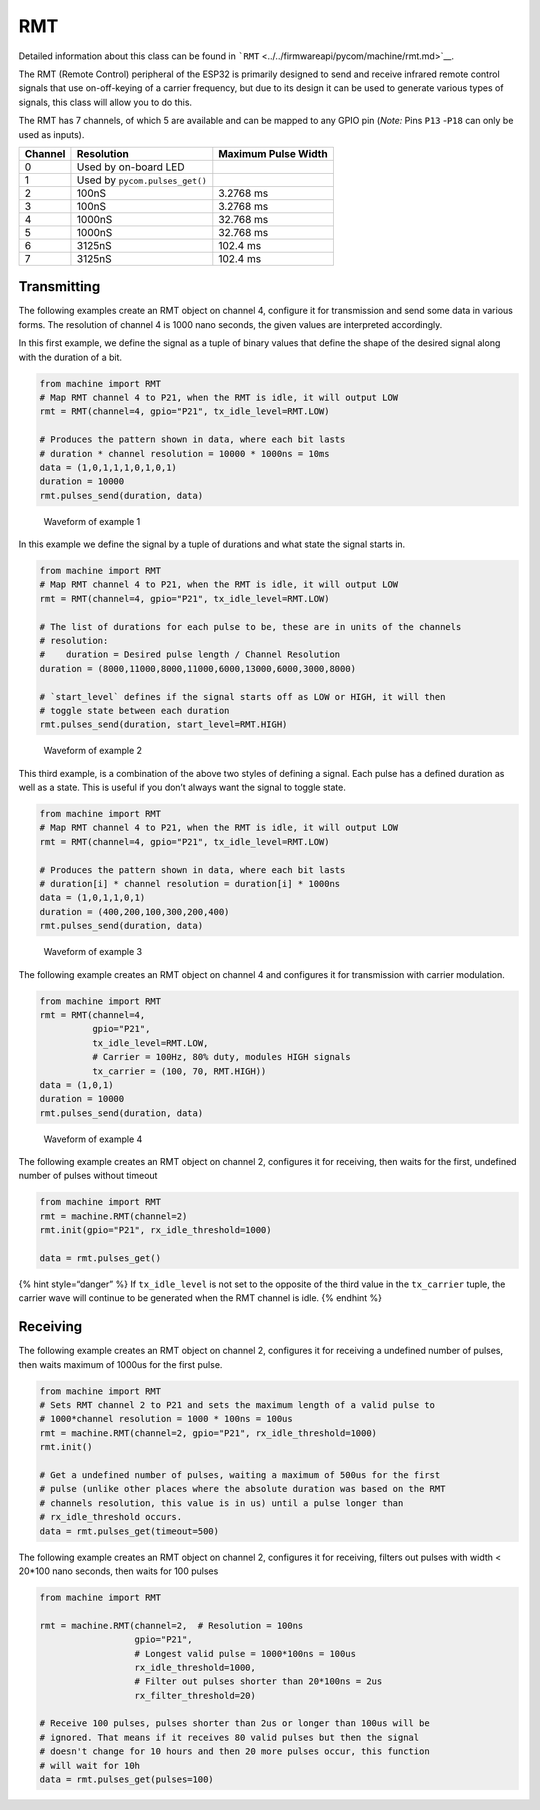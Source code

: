 RMT
===

Detailed information about this class can be found in
```RMT`` <../../firmwareapi/pycom/machine/rmt.md>`__.

The RMT (Remote Control) peripheral of the ESP32 is primarily designed
to send and receive infrared remote control signals that use
on-off-keying of a carrier frequency, but due to its design it can be
used to generate various types of signals, this class will allow you to
do this.

The RMT has 7 channels, of which 5 are available and can be mapped to
any GPIO pin (*Note:* Pins ``P13`` -``P18`` can only be used as inputs).

+---------+--------------------------------+---------------------+
| Channel | Resolution                     | Maximum Pulse Width |
+=========+================================+=====================+
| 0       | Used by on-board LED           |                     |
+---------+--------------------------------+---------------------+
| 1       | Used by ``pycom.pulses_get()`` |                     |
+---------+--------------------------------+---------------------+
| 2       | 100nS                          | 3.2768 ms           |
+---------+--------------------------------+---------------------+
| 3       | 100nS                          | 3.2768 ms           |
+---------+--------------------------------+---------------------+
| 4       | 1000nS                         | 32.768 ms           |
+---------+--------------------------------+---------------------+
| 5       | 1000nS                         | 32.768 ms           |
+---------+--------------------------------+---------------------+
| 6       | 3125nS                         | 102.4 ms            |
+---------+--------------------------------+---------------------+
| 7       | 3125nS                         | 102.4 ms            |
+---------+--------------------------------+---------------------+

Transmitting
------------

The following examples create an RMT object on channel 4, configure it
for transmission and send some data in various forms. The resolution of
channel 4 is 1000 nano seconds, the given values are interpreted
accordingly.

In this first example, we define the signal as a tuple of binary values
that define the shape of the desired signal along with the duration of a
bit.

.. code:: python

   from machine import RMT
   # Map RMT channel 4 to P21, when the RMT is idle, it will output LOW
   rmt = RMT(channel=4, gpio="P21", tx_idle_level=RMT.LOW)

   # Produces the pattern shown in data, where each bit lasts
   # duration * channel resolution = 10000 * 1000ns = 10ms
   data = (1,0,1,1,1,0,1,0,1)
   duration = 10000
   rmt.pulses_send(duration, data)

.. figure:: ../../.gitbook/assets/rmt_ex_1%20%281%29.png
   :alt: Waveform of example 1

   Waveform of example 1

In this example we define the signal by a tuple of durations and what
state the signal starts in.

.. code:: python

   from machine import RMT
   # Map RMT channel 4 to P21, when the RMT is idle, it will output LOW
   rmt = RMT(channel=4, gpio="P21", tx_idle_level=RMT.LOW)

   # The list of durations for each pulse to be, these are in units of the channels
   # resolution:
   #    duration = Desired pulse length / Channel Resolution
   duration = (8000,11000,8000,11000,6000,13000,6000,3000,8000)

   # `start_level` defines if the signal starts off as LOW or HIGH, it will then
   # toggle state between each duration
   rmt.pulses_send(duration, start_level=RMT.HIGH)

.. figure:: ../../.gitbook/assets/rmt_ex_2.png
   :alt: Waveform of example 2

   Waveform of example 2

This third example, is a combination of the above two styles of defining
a signal. Each pulse has a defined duration as well as a state. This is
useful if you don’t always want the signal to toggle state.

.. code:: python

   from machine import RMT
   # Map RMT channel 4 to P21, when the RMT is idle, it will output LOW
   rmt = RMT(channel=4, gpio="P21", tx_idle_level=RMT.LOW)

   # Produces the pattern shown in data, where each bit lasts
   # duration[i] * channel resolution = duration[i] * 1000ns
   data = (1,0,1,1,0,1)
   duration = (400,200,100,300,200,400)
   rmt.pulses_send(duration, data)

.. figure:: ../../.gitbook/assets/rmt_ex_3%20%281%29.png
   :alt: Waveform of example 3

   Waveform of example 3

The following example creates an RMT object on channel 4 and configures
it for transmission with carrier modulation.

.. code:: python

   from machine import RMT
   rmt = RMT(channel=4,
             gpio="P21",
             tx_idle_level=RMT.LOW,
             # Carrier = 100Hz, 80% duty, modules HIGH signals
             tx_carrier = (100, 70, RMT.HIGH))  
   data = (1,0,1)
   duration = 10000
   rmt.pulses_send(duration, data)

.. figure:: ../../.gitbook/assets/rmt_ex_4.png
   :alt: Waveform of example 4

   Waveform of example 4

The following example creates an RMT object on channel 2, configures it
for receiving, then waits for the first, undefined number of pulses
without timeout

.. code:: python

   from machine import RMT
   rmt = machine.RMT(channel=2)
   rmt.init(gpio="P21", rx_idle_threshold=1000)

   data = rmt.pulses_get()

{% hint style=“danger” %} If ``tx_idle_level`` is not set to the
opposite of the third value in the ``tx_carrier`` tuple, the carrier
wave will continue to be generated when the RMT channel is idle. {%
endhint %}

Receiving
---------

The following example creates an RMT object on channel 2, configures it
for receiving a undefined number of pulses, then waits maximum of 1000us
for the first pulse.

.. code:: python

   from machine import RMT
   # Sets RMT channel 2 to P21 and sets the maximum length of a valid pulse to
   # 1000*channel resolution = 1000 * 100ns = 100us
   rmt = machine.RMT(channel=2, gpio="P21", rx_idle_threshold=1000)
   rmt.init()

   # Get a undefined number of pulses, waiting a maximum of 500us for the first
   # pulse (unlike other places where the absolute duration was based on the RMT
   # channels resolution, this value is in us) until a pulse longer than
   # rx_idle_threshold occurs.
   data = rmt.pulses_get(timeout=500)

The following example creates an RMT object on channel 2, configures it
for receiving, filters out pulses with width < 20*100 nano seconds, then
waits for 100 pulses

.. code:: python

   from machine import RMT

   rmt = machine.RMT(channel=2,  # Resolution = 100ns
                     gpio="P21",
                     # Longest valid pulse = 1000*100ns = 100us
                     rx_idle_threshold=1000,
                     # Filter out pulses shorter than 20*100ns = 2us
                     rx_filter_threshold=20)

   # Receive 100 pulses, pulses shorter than 2us or longer than 100us will be
   # ignored. That means if it receives 80 valid pulses but then the signal
   # doesn't change for 10 hours and then 20 more pulses occur, this function
   # will wait for 10h
   data = rmt.pulses_get(pulses=100)
